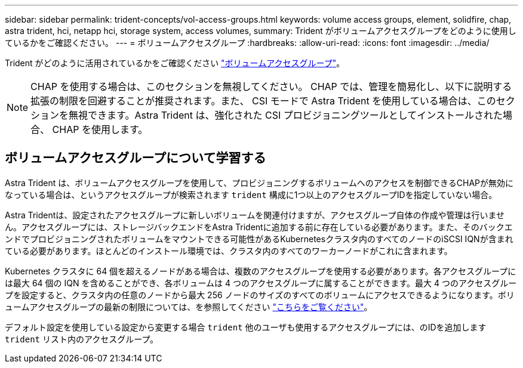 ---
sidebar: sidebar 
permalink: trident-concepts/vol-access-groups.html 
keywords: volume access groups, element, solidfire, chap, astra trident, hci, netapp hci, storage system, access volumes, 
summary: Trident がボリュームアクセスグループをどのように使用しているかをご確認ください。 
---
= ボリュームアクセスグループ
:hardbreaks:
:allow-uri-read: 
:icons: font
:imagesdir: ../media/


[role="lead"]
Trident がどのように活用されているかをご確認ください https://docs.netapp.com/us-en/element-software/concepts/concept_solidfire_concepts_volume_access_groups.html["ボリュームアクセスグループ"^]。


NOTE: CHAP を使用する場合は、このセクションを無視してください。 CHAP では、管理を簡易化し、以下に説明する拡張の制限を回避することが推奨されます。また、 CSI モードで Astra Trident を使用している場合は、このセクションを無視できます。Astra Trident は、強化された CSI プロビジョニングツールとしてインストールされた場合、 CHAP を使用します。



== ボリュームアクセスグループについて学習する

Astra Trident は、ボリュームアクセスグループを使用して、プロビジョニングするボリュームへのアクセスを制御できるCHAPが無効になっている場合は、というアクセスグループが検索されます `trident` 構成に1つ以上のアクセスグループIDを指定していない場合。

Astra Tridentは、設定されたアクセスグループに新しいボリュームを関連付けますが、アクセスグループ自体の作成や管理は行いません。アクセスグループには、ストレージバックエンドをAstra Tridentに追加する前に存在している必要があります。また、そのバックエンドでプロビジョニングされたボリュームをマウントできる可能性があるKubernetesクラスタ内のすべてのノードのiSCSI IQNが含まれている必要があります。ほとんどのインストール環境では、クラスタ内のすべてのワーカーノードがこれに含まれます。

Kubernetes クラスタに 64 個を超えるノードがある場合は、複数のアクセスグループを使用する必要があります。各アクセスグループには最大 64 個の IQN を含めることができ、各ボリュームは 4 つのアクセスグループに属することができます。最大 4 つのアクセスグループを設定すると、クラスタ内の任意のノードから最大 256 ノードのサイズのすべてのボリュームにアクセスできるようになります。ボリュームアクセスグループの最新の制限については、を参照してください https://docs.netapp.com/us-en/element-software/concepts/concept_solidfire_concepts_volume_access_groups.html["こちらをご覧ください"^]。

デフォルト設定を使用している設定から変更する場合 `trident` 他のユーザも使用するアクセスグループには、のIDを追加します `trident` リスト内のアクセスグループ。
